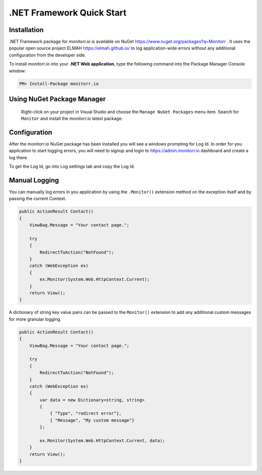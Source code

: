.NET Framework Quick Start
============

Installation
-------------

.NET Framework package for `monitorr.io` is available on NuGet `<https://www.nuget.org/packages?q=Monitorr>`_ .
It uses the popular open source project ELMAH `<https://elmah.github.io/>`_ to log application-wide errors without any additional configuration from the developer side.


To install `monitorr.io` into your **.NET Web application**, type the following command into the Package Manager Console window:

.. code-block:: powershell

   PM> Install-Package monitorr.io


Using NuGet Package Manager
----------------------------

 Right-click on your project in Visual Studio and choose the ``Manage NuGet Packages`` menu item. Search for ``Monitor`` and install the `monitorr.io` latest package:

 .. image:: images/nuget-package-manager.png
    :alt: NuGet Package Manager window

Configuration
--------------
After the monitorr.io NuGet package has been installed you will see a windows prompting for Log Id.
In order for you application to start logging errors, you will need to signup and login to `https://admin.monitorr.io <https://admin.monitorr.io>`_ dashboard and create a log there.

To get the Log Id,  go into Log settings tab and copy the Log Id.

Manual Logging
--------------

You can manually log errors in you application by using the ``.Monitor()`` extension method on the exception itself and by passing the current Context.

.. code-block:: C#

    public ActionResult Contact()
    {
        ViewBag.Message = "Your contact page.";

        try
        {
            RedirectToAction("NotFound");
        }
        catch (WebException ex)
        {
            ex.Monitor(System.Web.HttpContext.Current);
        }
        return View();
    }

A dictionary of string key value pairs can be passed to the  ``Monitor()`` extension to add any additional custom messages for more granular logging.

.. code-block:: C#

  public ActionResult Contact()
  {
      ViewBag.Message = "Your contact page.";

      try
      {
          RedirectToAction("NotFound");
      }
      catch (WebException ex)
      {
          var data = new Dictionary<string, string>
          {
              { "Type", "redirect error"},
              { "Message", "My custom message"}
          };

          ex.Monitor(System.Web.HttpContext.Current, data);
      }
      return View();
  }
